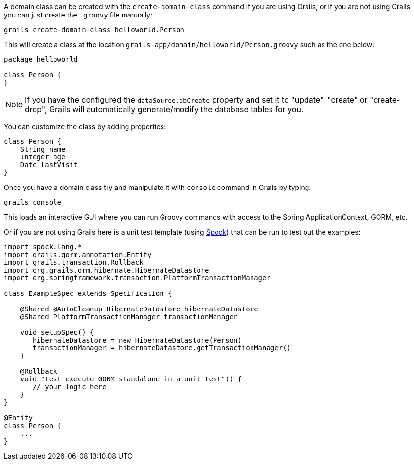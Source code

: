 A domain class can be created with the `create-domain-class` command if you are using Grails, or if you are not using Grails you can just create the `.groovy` file manually:

[source,groovy]
----
grails create-domain-class helloworld.Person
----


This will create a class at the location `grails-app/domain/helloworld/Person.groovy` such as the one below:

[source,groovy]
----
package helloworld

class Person {
}
----

NOTE: If you have the configured the `dataSource.dbCreate` property and set it to "update", "create" or "create-drop", Grails will automatically generate/modify the database tables for you.

You can customize the class by adding properties:

[source,groovy]
----
class Person {
    String name
    Integer age
    Date lastVisit
}
----

Once you have a domain class try and manipulate it with `console` command in Grails by typing:

[source,groovy]
----
grails console
----

This loads an interactive GUI where you can run Groovy commands with access to the Spring ApplicationContext, GORM, etc.

Or if you are not using Grails here is a unit test template (using http://docs.spockframework.org[Spock]) that can be run to test out the examples:

[source,groovy]
----
import spock.lang.*
import grails.gorm.annotation.Entity
import grails.transaction.Rollback
import org.grails.orm.hibernate.HibernateDatastore
import org.springframework.transaction.PlatformTransactionManager

class ExampleSpec extends Specification {

    @Shared @AutoCleanup HibernateDatastore hibernateDatastore
    @Shared PlatformTransactionManager transactionManager

    void setupSpec() {
       hibernateDatastore = new HibernateDatastore(Person)
       transactionManager = hibernateDatastore.getTransactionManager()
    }

    @Rollback
    void "test execute GORM standalone in a unit test"() {
       // your logic here
    }
}

@Entity
class Person {
    ...
}
----


